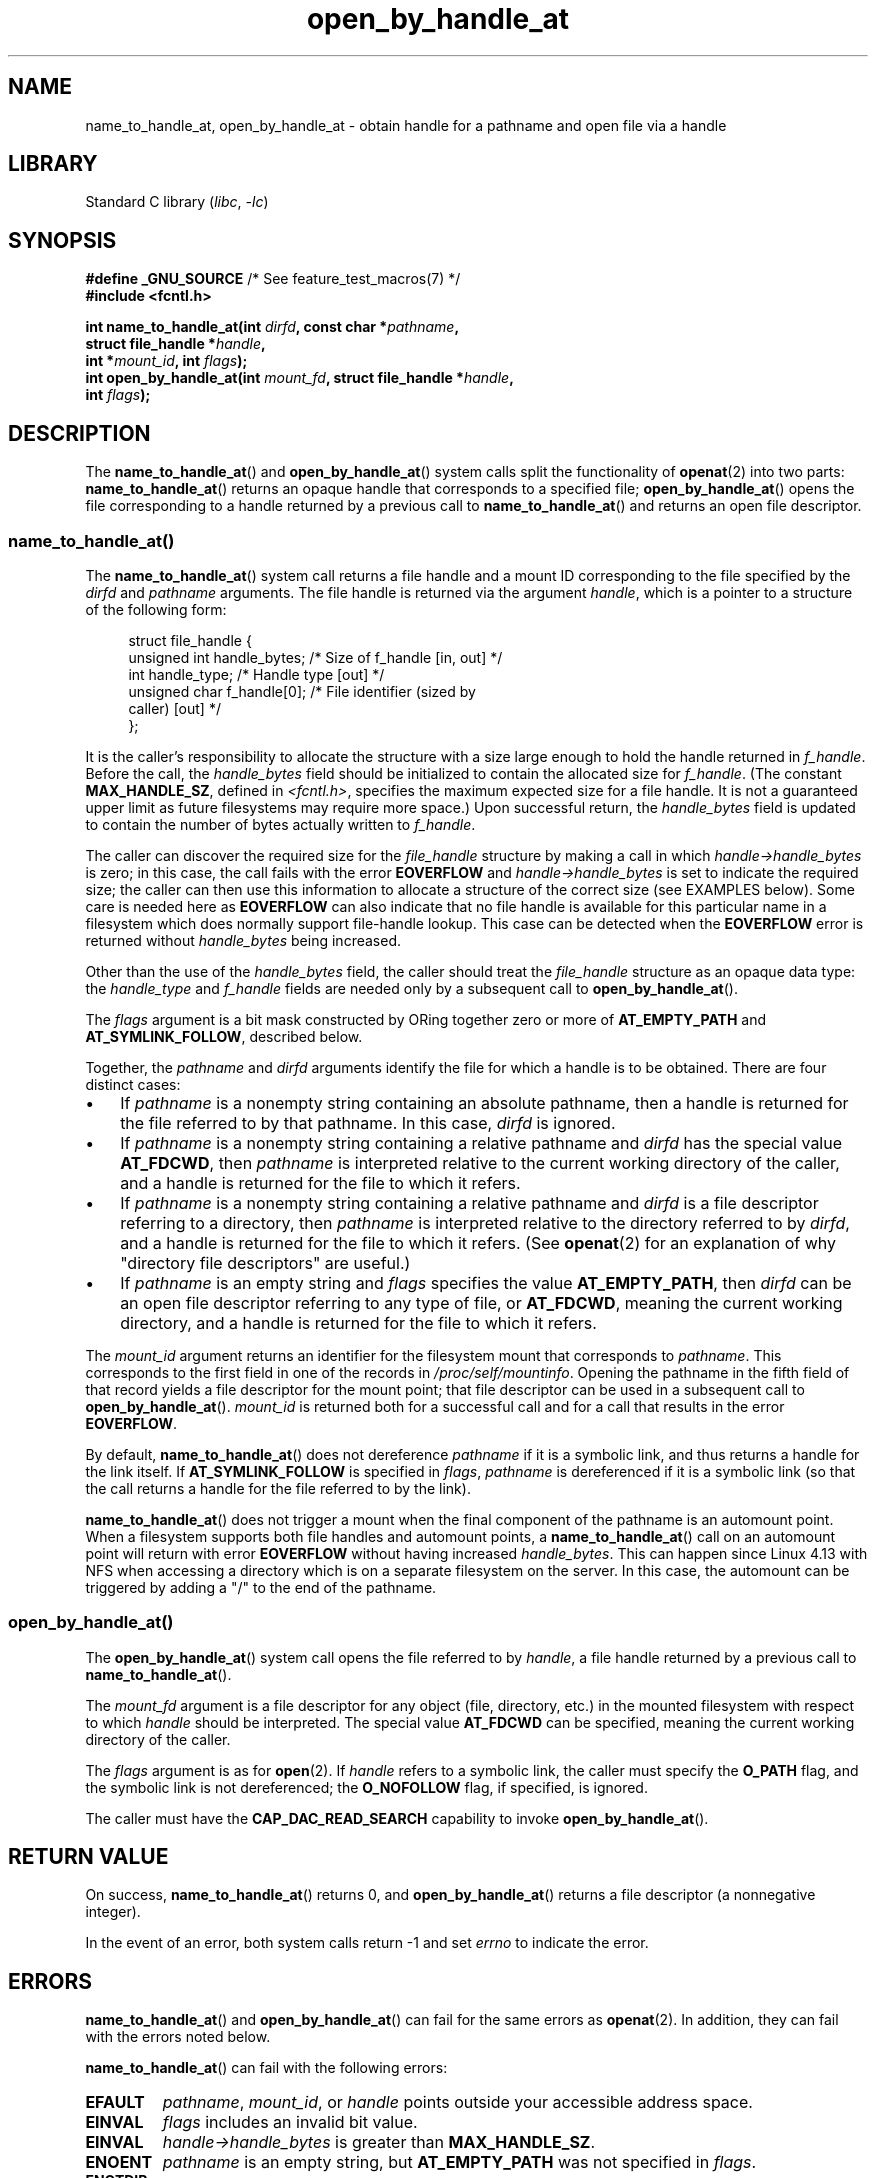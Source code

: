 .\" Copyright (c) 2014 by Michael Kerrisk <mtk.manpages@gmail.com>
.\"
.\" SPDX-License-Identifier: Linux-man-pages-copyleft
.\"
.TH open_by_handle_at 2 (date) "Linux man-pages (unreleased)"
.SH NAME
name_to_handle_at, open_by_handle_at \- obtain handle
for a pathname and open file via a handle
.SH LIBRARY
Standard C library
.RI ( libc ", " \-lc )
.SH SYNOPSIS
.nf
.BR "#define _GNU_SOURCE" "         /* See feature_test_macros(7) */"
.B #include <fcntl.h>
.PP
.BI "int name_to_handle_at(int " dirfd ", const char *" pathname ,
.BI "                      struct file_handle *" handle ,
.BI "                      int *" mount_id ", int " flags );
.BI "int open_by_handle_at(int " mount_fd ", struct file_handle *" handle ,
.BI "                      int " flags );
.fi
.SH DESCRIPTION
The
.BR name_to_handle_at ()
and
.BR open_by_handle_at ()
system calls split the functionality of
.BR openat (2)
into two parts:
.BR name_to_handle_at ()
returns an opaque handle that corresponds to a specified file;
.BR open_by_handle_at ()
opens the file corresponding to a handle returned by a previous call to
.BR name_to_handle_at ()
and returns an open file descriptor.
.\"
.\"
.SS name_to_handle_at()
The
.BR name_to_handle_at ()
system call returns a file handle and a mount ID corresponding to
the file specified by the
.I dirfd
and
.I pathname
arguments.
The file handle is returned via the argument
.IR handle ,
which is a pointer to a structure of the following form:
.PP
.in +4n
.EX
struct file_handle {
    unsigned int  handle_bytes;   /* Size of f_handle [in, out] */
    int           handle_type;    /* Handle type [out] */
    unsigned char f_handle[0];    /* File identifier (sized by
                                     caller) [out] */
};
.EE
.in
.PP
It is the caller's responsibility to allocate the structure
with a size large enough to hold the handle returned in
.IR f_handle .
Before the call, the
.I handle_bytes
field should be initialized to contain the allocated size for
.IR f_handle .
(The constant
.BR MAX_HANDLE_SZ ,
defined in
.IR <fcntl.h> ,
specifies the maximum expected size for a file handle.
It is not a
guaranteed upper limit as future filesystems may require more space.)
Upon successful return, the
.I handle_bytes
field is updated to contain the number of bytes actually written to
.IR f_handle .
.PP
The caller can discover the required size for the
.I file_handle
structure by making a call in which
.I handle\->handle_bytes
is zero;
in this case, the call fails with the error
.B EOVERFLOW
and
.I handle\->handle_bytes
is set to indicate the required size;
the caller can then use this information to allocate a structure
of the correct size (see EXAMPLES below).
Some care is needed here as
.B EOVERFLOW
can also indicate that no file handle is available for this particular
name in a filesystem which does normally support file-handle lookup.
This case can be detected when the
.B EOVERFLOW
error is returned without
.I handle_bytes
being increased.
.PP
Other than the use of the
.I handle_bytes
field, the caller should treat the
.I file_handle
structure as an opaque data type: the
.I handle_type
and
.I f_handle
fields are needed only by a subsequent call to
.BR open_by_handle_at ().
.PP
The
.I flags
argument is a bit mask constructed by ORing together zero or more of
.B AT_EMPTY_PATH
and
.BR AT_SYMLINK_FOLLOW ,
described below.
.PP
Together, the
.I pathname
and
.I dirfd
arguments identify the file for which a handle is to be obtained.
There are four distinct cases:
.IP \(bu 3
If
.I pathname
is a nonempty string containing an absolute pathname,
then a handle is returned for the file referred to by that pathname.
In this case,
.I dirfd
is ignored.
.IP \(bu
If
.I pathname
is a nonempty string containing a relative pathname and
.I dirfd
has the special value
.BR AT_FDCWD ,
then
.I pathname
is interpreted relative to the current working directory of the caller,
and a handle is returned for the file to which it refers.
.IP \(bu
If
.I pathname
is a nonempty string containing a relative pathname and
.I dirfd
is a file descriptor referring to a directory, then
.I pathname
is interpreted relative to the directory referred to by
.IR dirfd ,
and a handle is returned for the file to which it refers.
(See
.BR openat (2)
for an explanation of why "directory file descriptors" are useful.)
.IP \(bu
If
.I pathname
is an empty string and
.I flags
specifies the value
.BR AT_EMPTY_PATH ,
then
.I dirfd
can be an open file descriptor referring to any type of file,
or
.BR AT_FDCWD ,
meaning the current working directory,
and a handle is returned for the file to which it refers.
.PP
The
.I mount_id
argument returns an identifier for the filesystem
mount that corresponds to
.IR pathname .
This corresponds to the first field in one of the records in
.IR /proc/self/mountinfo .
Opening the pathname in the fifth field of that record yields a file
descriptor for the mount point;
that file descriptor can be used in a subsequent call to
.BR open_by_handle_at ().
.I mount_id
is returned both for a successful call and for a call that results
in the error
.BR EOVERFLOW .
.PP
By default,
.BR name_to_handle_at ()
does not dereference
.I pathname
if it is a symbolic link, and thus returns a handle for the link itself.
If
.B AT_SYMLINK_FOLLOW
is specified in
.IR flags ,
.I pathname
is dereferenced if it is a symbolic link
(so that the call returns a handle for the file referred to by the link).
.PP
.BR name_to_handle_at ()
does not trigger a mount when the final component of the pathname is an
automount point.
When a filesystem supports both file handles and
automount points, a
.BR name_to_handle_at ()
call on an automount point will return with error
.B EOVERFLOW
without having increased
.IR handle_bytes .
This can happen since Linux 4.13
.\" commit 20fa19027286983ab2734b5910c4a687436e0c31
with NFS when accessing a directory
which is on a separate filesystem on the server.
In this case, the automount can be triggered by adding a "/" to the end
of the pathname.
.SS open_by_handle_at()
The
.BR open_by_handle_at ()
system call opens the file referred to by
.IR handle ,
a file handle returned by a previous call to
.BR name_to_handle_at ().
.PP
The
.I mount_fd
argument is a file descriptor for any object (file, directory, etc.)
in the mounted filesystem with respect to which
.I handle
should be interpreted.
The special value
.B AT_FDCWD
can be specified, meaning the current working directory of the caller.
.PP
The
.I flags
argument
is as for
.BR open (2).
If
.I handle
refers to a symbolic link, the caller must specify the
.B O_PATH
flag, and the symbolic link is not dereferenced; the
.B O_NOFOLLOW
flag, if specified, is ignored.
.PP
The caller must have the
.B CAP_DAC_READ_SEARCH
capability to invoke
.BR open_by_handle_at ().
.SH RETURN VALUE
On success,
.BR name_to_handle_at ()
returns 0,
and
.BR open_by_handle_at ()
returns a file descriptor (a nonnegative integer).
.PP
In the event of an error, both system calls return \-1 and set
.I errno
to indicate the error.
.SH ERRORS
.BR name_to_handle_at ()
and
.BR open_by_handle_at ()
can fail for the same errors as
.BR openat (2).
In addition, they can fail with the errors noted below.
.PP
.BR name_to_handle_at ()
can fail with the following errors:
.TP
.B EFAULT
.IR pathname ,
.IR mount_id ,
or
.I handle
points outside your accessible address space.
.TP
.B EINVAL
.I flags
includes an invalid bit value.
.TP
.B EINVAL
.I handle\->handle_bytes
is greater than
.BR MAX_HANDLE_SZ .
.TP
.B ENOENT
.I pathname
is an empty string, but
.B AT_EMPTY_PATH
was not specified in
.IR flags .
.TP
.B ENOTDIR
The file descriptor supplied in
.I dirfd
does not refer to a directory,
and it is not the case that both
.I flags
includes
.B AT_EMPTY_PATH
and
.I pathname
is an empty string.
.TP
.B EOPNOTSUPP
The filesystem does not support decoding of a pathname to a file handle.
.TP
.B EOVERFLOW
The
.I handle\->handle_bytes
value passed into the call was too small.
When this error occurs,
.I handle\->handle_bytes
is updated to indicate the required size for the handle.
.\"
.\"
.PP
.BR open_by_handle_at ()
can fail with the following errors:
.TP
.B EBADF
.I mount_fd
is not an open file descriptor.
.TP
.B EBADF
.I pathname
is relative but
.I dirfd
is neither
.B AT_FDCWD
nor a valid file descriptor.
.TP
.B EFAULT
.I handle
points outside your accessible address space.
.TP
.B EINVAL
.I handle\->handle_bytes
is greater than
.B MAX_HANDLE_SZ
or is equal to zero.
.TP
.B ELOOP
.I handle
refers to a symbolic link, but
.B O_PATH
was not specified in
.IR flags .
.TP
.B EPERM
The caller does not have the
.B CAP_DAC_READ_SEARCH
capability.
.TP
.B ESTALE
The specified
.I handle
is not valid.
This error will occur if, for example, the file has been deleted.
.SH VERSIONS
These system calls first appeared in Linux 2.6.39.
Library support is provided in glibc since version 2.14.
.SH STANDARDS
These system calls are nonstandard Linux extensions.
.PP
FreeBSD has a broadly similar pair of system calls in the form of
.BR getfh ()
and
.BR openfh ().
.SH NOTES
A file handle can be generated in one process using
.BR name_to_handle_at ()
and later used in a different process that calls
.BR open_by_handle_at ().
.PP
Some filesystem don't support the translation of pathnames to
file handles, for example,
.IR /proc ,
.IR /sys ,
and various network filesystems.
.PP
A file handle may become invalid ("stale") if a file is deleted,
or for other filesystem-specific reasons.
Invalid handles are notified by an
.B ESTALE
error from
.BR open_by_handle_at ().
.PP
These system calls are designed for use by user-space file servers.
For example, a user-space NFS server might generate a file handle
and pass it to an NFS client.
Later, when the client wants to open the file,
it could pass the handle back to the server.
.\" https://lwn.net/Articles/375888/
.\"	"Open by handle" - Jonathan Corbet, 2010-02-23
This sort of functionality allows a user-space file server to operate in
a stateless fashion with respect to the files it serves.
.PP
If
.I pathname
refers to a symbolic link and
.I flags
does not specify
.BR AT_SYMLINK_FOLLOW ,
then
.BR name_to_handle_at ()
returns a handle for the link (rather than the file to which it refers).
.\" commit bcda76524cd1fa32af748536f27f674a13e56700
The process receiving the handle can later perform operations
on the symbolic link by converting the handle to a file descriptor using
.BR open_by_handle_at ()
with the
.B O_PATH
flag, and then passing the file descriptor as the
.I dirfd
argument in system calls such as
.BR readlinkat (2)
and
.BR fchownat (2).
.SS Obtaining a persistent filesystem ID
The mount IDs in
.I /proc/self/mountinfo
can be reused as filesystems are unmounted and mounted.
Therefore, the mount ID returned by
.BR name_to_handle_at ()
(in
.IR *mount_id )
should not be treated as a persistent identifier
for the corresponding mounted filesystem.
However, an application can use the information in the
.I mountinfo
record that corresponds to the mount ID
to derive a persistent identifier.
.PP
For example, one can use the device name in the fifth field of the
.I mountinfo
record to search for the corresponding device UUID via the symbolic links in
.IR /dev/disks/by\-uuid .
(A more comfortable way of obtaining the UUID is to use the
.\" e.g., http://stackoverflow.com/questions/6748429/using-libblkid-to-find-uuid-of-a-partition
.BR libblkid (3)
library.)
That process can then be reversed,
using the UUID to look up the device name,
and then obtaining the corresponding mount point,
in order to produce the
.I mount_fd
argument used by
.BR open_by_handle_at ().
.SH EXAMPLES
The two programs below demonstrate the use of
.BR name_to_handle_at ()
and
.BR open_by_handle_at ().
The first program
.RI ( t_name_to_handle_at.c )
uses
.BR name_to_handle_at ()
to obtain the file handle and mount ID
for the file specified in its command-line argument;
the handle and mount ID are written to standard output.
.PP
The second program
.RI ( t_open_by_handle_at.c )
reads a mount ID and file handle from standard input.
The program then employs
.BR open_by_handle_at ()
to open the file using that handle.
If an optional command-line argument is supplied, then the
.I mount_fd
argument for
.BR open_by_handle_at ()
is obtained by opening the directory named in that argument.
Otherwise,
.I mount_fd
is obtained by scanning
.I /proc/self/mountinfo
to find a record whose mount ID matches the mount ID
read from standard input,
and the mount directory specified in that record is opened.
(These programs do not deal with the fact that mount IDs are not persistent.)
.PP
The following shell session demonstrates the use of these two programs:
.PP
.in +4n
.EX
$ \fBecho \(aqCan you please think about it?\(aq > cecilia.txt\fP
$ \fB./t_name_to_handle_at cecilia.txt > fh\fP
$ \fB./t_open_by_handle_at < fh\fP
open_by_handle_at: Operation not permitted
$ \fBsudo ./t_open_by_handle_at < fh\fP      # Need CAP_SYS_ADMIN
Read 31 bytes
$ \fBrm cecilia.txt\fP
.EE
.in
.PP
Now we delete and (quickly) re-create the file so that
it has the same content and (by chance) the same inode.
Nevertheless,
.BR open_by_handle_at ()
.\" Christoph Hellwig: That's why the file handles contain a generation
.\" counter that gets incremented in this case.
recognizes that the original file referred to by the file handle
no longer exists.
.PP
.in +4n
.EX
$ \fBstat \-\-printf="%i\en" cecilia.txt\fP     # Display inode number
4072121
$ \fBrm cecilia.txt\fP
$ \fBecho \(aqCan you please think about it?\(aq > cecilia.txt\fP
$ \fBstat \-\-printf="%i\en" cecilia.txt\fP     # Check inode number
4072121
$ \fBsudo ./t_open_by_handle_at < fh\fP
open_by_handle_at: Stale NFS file handle
.EE
.in
.SS Program source: t_name_to_handle_at.c
\&
.\" SRC BEGIN (t_name_to_handle_at.c)
.EX
#define _GNU_SOURCE
#include <err.h>
#include <errno.h>
#include <fcntl.h>
#include <stdio.h>
#include <stdlib.h>

int
main(int argc, char *argv[])
{
    int                 mount_id, fhsize, flags, dirfd;
    char                *pathname;
    struct file_handle  *fhp;

    if (argc != 2) {
        fprintf(stderr, "Usage: %s pathname\en", argv[0]);
        exit(EXIT_FAILURE);
    }

    pathname = argv[1];

    /* Allocate file_handle structure. */

    fhsize = sizeof(*fhp);
    fhp = malloc(fhsize);
    if (fhp == NULL)
        err(EXIT_FAILURE, "malloc");

    /* Make an initial call to name_to_handle_at() to discover
       the size required for file handle. */

    dirfd = AT_FDCWD;           /* For name_to_handle_at() calls */
    flags = 0;                  /* For name_to_handle_at() calls */
    fhp\->handle_bytes = 0;
    if (name_to_handle_at(dirfd, pathname, fhp,
                          &mount_id, flags) != \-1
        || errno != EOVERFLOW)
    {
        fprintf(stderr, "Unexpected result from name_to_handle_at()\en");
        exit(EXIT_FAILURE);
    }

    /* Reallocate file_handle structure with correct size. */

    fhsize = sizeof(*fhp) + fhp\->handle_bytes;
    fhp = realloc(fhp, fhsize);         /* Copies fhp\->handle_bytes */
    if (fhp == NULL)
        err(EXIT_FAILURE, "realloc");

    /* Get file handle from pathname supplied on command line. */

    if (name_to_handle_at(dirfd, pathname, fhp, &mount_id, flags) == \-1)
        err(EXIT_FAILURE, "name_to_handle_at");

    /* Write mount ID, file handle size, and file handle to stdout,
       for later reuse by t_open_by_handle_at.c. */

    printf("%d\en", mount_id);
    printf("%u %d   ", fhp\->handle_bytes, fhp\->handle_type);
    for (size_t j = 0; j < fhp\->handle_bytes; j++)
        printf(" %02x", fhp\->f_handle[j]);
    printf("\en");

    exit(EXIT_SUCCESS);
}
.EE
.\" SRC END
.SS Program source: t_open_by_handle_at.c
\&
.\" SRC BEGIN (t_open_by_handle_at.c)
.EX
#define _GNU_SOURCE
#include <err.h>
#include <fcntl.h>
#include <limits.h>
#include <stdio.h>
#include <stdlib.h>
#include <string.h>
#include <unistd.h>

/* Scan /proc/self/mountinfo to find the line whose mount ID matches
   \(aqmount_id\(aq. (An easier way to do this is to install and use the
   \(aqlibmount\(aq library provided by the \(aqutil\-linux\(aq project.)
   Open the corresponding mount path and return the resulting file
   descriptor. */

static int
open_mount_path_by_id(int mount_id)
{
    int      mi_mount_id, found;
    char     mount_path[PATH_MAX];
    char     *linep;
    FILE     *fp;
    size_t   lsize;
    ssize_t  nread;

    fp = fopen("/proc/self/mountinfo", "r");
    if (fp == NULL)
        err(EXIT_FAILURE, "fopen");

    found = 0;
    linep = NULL;
    while (!found) {
        nread = getline(&linep, &lsize, fp);
        if (nread == \-1)
            break;

        nread = sscanf(linep, "%d %*d %*s %*s %s",
                       &mi_mount_id, mount_path);
        if (nread != 2) {
            fprintf(stderr, "Bad sscanf()\en");
            exit(EXIT_FAILURE);
        }

        if (mi_mount_id == mount_id)
            found = 1;
    }
    free(linep);

    fclose(fp);

    if (!found) {
        fprintf(stderr, "Could not find mount point\en");
        exit(EXIT_FAILURE);
    }

    return open(mount_path, O_RDONLY);
}

int
main(int argc, char *argv[])
{
    int                 mount_id, fd, mount_fd, handle_bytes;
    char                buf[1000];
#define LINE_SIZE 100
    char                line1[LINE_SIZE], line2[LINE_SIZE];
    char                *nextp;
    ssize_t             nread;
    struct file_handle  *fhp;

    if ((argc > 1 && strcmp(argv[1], "\-\-help") == 0) || argc > 2) {
        fprintf(stderr, "Usage: %s [mount\-path]\en", argv[0]);
        exit(EXIT_FAILURE);
    }

    /* Standard input contains mount ID and file handle information:

         Line 1: <mount_id>
         Line 2: <handle_bytes> <handle_type>   <bytes of handle in hex>
    */

    if (fgets(line1, sizeof(line1), stdin) == NULL ||
        fgets(line2, sizeof(line2), stdin) == NULL)
    {
        fprintf(stderr, "Missing mount_id / file handle\en");
        exit(EXIT_FAILURE);
    }

    mount_id = atoi(line1);

    handle_bytes = strtoul(line2, &nextp, 0);

    /* Given handle_bytes, we can now allocate file_handle structure. */

    fhp = malloc(sizeof(*fhp) + handle_bytes);
    if (fhp == NULL)
        err(EXIT_FAILURE, "malloc");

    fhp\->handle_bytes = handle_bytes;

    fhp\->handle_type = strtoul(nextp, &nextp, 0);

    for (size_t j = 0; j < fhp\->handle_bytes; j++)
        fhp\->f_handle[j] = strtoul(nextp, &nextp, 16);

    /* Obtain file descriptor for mount point, either by opening
       the pathname specified on the command line, or by scanning
       /proc/self/mounts to find a mount that matches the \(aqmount_id\(aq
       that we received from stdin. */

    if (argc > 1)
        mount_fd = open(argv[1], O_RDONLY);
    else
        mount_fd = open_mount_path_by_id(mount_id);

    if (mount_fd == \-1)
        err(EXIT_FAILURE, "opening mount fd");

    /* Open file using handle and mount point. */

    fd = open_by_handle_at(mount_fd, fhp, O_RDONLY);
    if (fd == \-1)
        err(EXIT_FAILURE, "open_by_handle_at");

    /* Try reading a few bytes from the file. */

    nread = read(fd, buf, sizeof(buf));
    if (nread == \-1)
        err(EXIT_FAILURE, "read");

    printf("Read %zd bytes\en", nread);

    exit(EXIT_SUCCESS);
}
.EE
.\" SRC END
.SH SEE ALSO
.BR open (2),
.BR libblkid (3),
.BR blkid (8),
.BR findfs (8),
.BR mount (8)
.PP
The
.I libblkid
and
.I libmount
documentation in the latest
.I util\-linux
release at
.UR https://www.kernel.org/pub/linux/utils/util\-linux/
.UE
